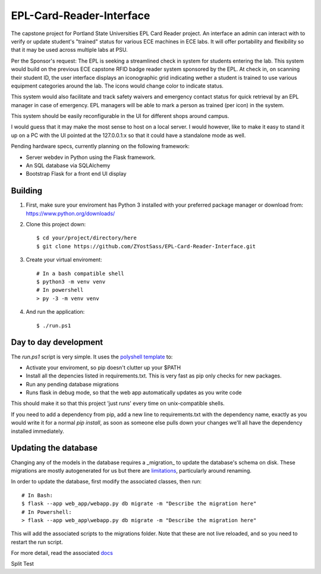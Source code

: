 =========================
EPL-Card-Reader-Interface
=========================

The capstone project for Portland State Universities EPL Card Reader project. An interface an admin can interact with to verify or update student's "trained" status for various ECE machines in ECE labs. It will offer portability and flexibility so that it may be used across multiple labs at PSU.

Per the Sponsor's request:
The EPL is seeking a streamlined check in system for students entering the lab. This system would build on the previous ECE capstone RFID badge reader system sponsored by the EPL. At check in, on scanning their student ID, the user interface displays an iconographic grid indicating wether a student is trained to use various equipment categories around the lab. The icons would change color to indicate status. 

This system would also facilitate and track safety waivers and emergency contact status for quick retrieval by an EPL manager in case of emergency. EPL managers will be able to mark a person as trained (per icon) in the system.

This system should be easily reconfigurable in the UI for different shops around campus. 

I would guess that it may make the most sense to host on a local server. I would however, like to make it easy to stand it up on a PC with the UI pointed at the 127.0.0.1:x so that it could have a standalone mode as well. 


Pending hardware specs, currently planning on the following framework:

- Server webdev in Python using the Flask framework.
- An SQL database via SQLAlchemy
- Bootstrap Flask for a front end UI display

Building
========

1. First, make sure your enviroment has Python 3 installed with your preferred package manager or download from: https://www.python.org/downloads/

2. Clone this project down::

    $ cd your/project/directory/here
    $ git clone https://github.com/ZYostSass/EPL-Card-Reader-Interface.git


3. Create your virtual enviroment::

    # In a bash compatible shell
    $ python3 -m venv venv
    # In powershell
    > py -3 -m venv venv

4. And run the application::

    $ ./run.ps1

Day to day development
======================

The `run.ps1` script is very simple. It uses the `polyshell template <https://github.com/llamasoft/polyshell>`_ to:

- Activate your enviroment, so pip doesn't clutter up your $PATH
- Install all the depencies listed in requirements.txt. This is very fast as pip only checks for new packages.
- Run any pending database migrations
- Runs flask in debug mode, so that the web app automatically updates as you write code

This should make it so that this project 'just runs' every time on unix-compatible shells. 

If you need to add a dependency from pip, add a new line to requirements.txt with the dependency name, exactly as you would write it for a normal `pip install`, as soon as someone else pulls down your changes we'll all have the dependency installed immediately.

Updating the database
=====================

Changing any of the models in the database requires a _migration_ to update the database's schema on disk.
These migrations are mostly autogenerated for us but there are `limitations <https://alembic.sqlalchemy.org/en/latest/autogenerate.html#what-does-autogenerate-detect-and-what-does-it-not-detect>`_, particularly around renaming.

In order to update the database, first modify the associated classes, then run::

    # In Bash:
    $ flask --app web_app/webapp.py db migrate -m "Describe the migration here"
    # In Powershell:
    > flask --app web_app\webapp.py db migrate -m "Describe the migration here"

This will add the associated scripts to the migrations folder. Note that these are not live reloaded, and so you need to restart the run script.

For more detail, read the associated `docs <https://flask-migrate.readthedocs.io/en/latest/>`_

Split Test